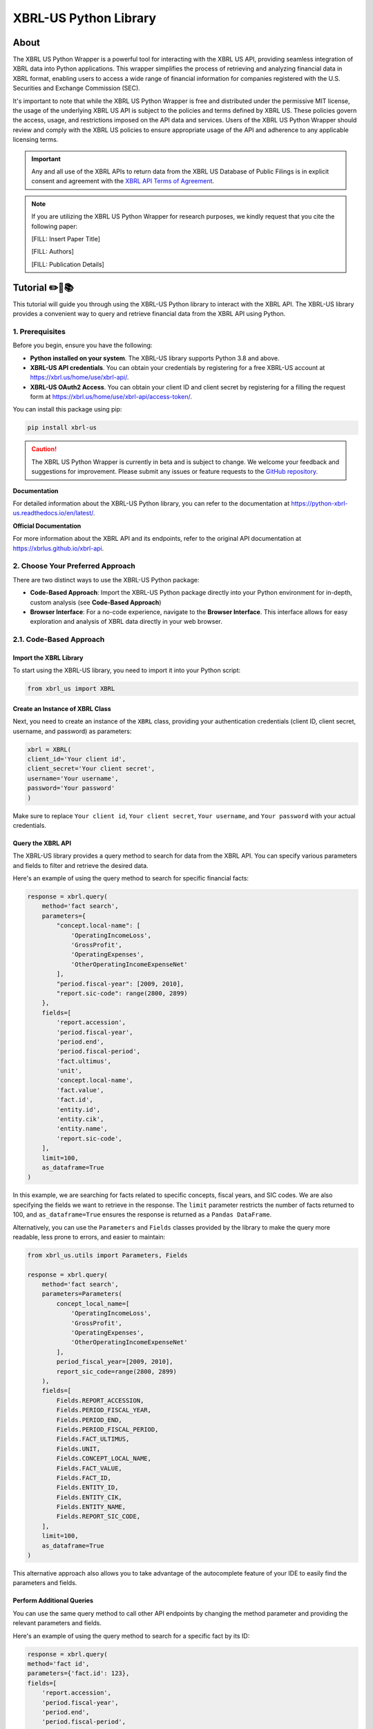 ======================
XBRL-US Python Library
======================

About
=====

The XBRL US Python Wrapper is a powerful tool for interacting with the XBRL US API,
providing seamless integration of XBRL data into Python applications.
This wrapper simplifies the process of retrieving and analyzing financial data in XBRL format,
enabling users to access a wide range of financial information for companies registered with the U.S.
Securities and Exchange Commission (SEC).

It's important to note that while the XBRL US Python Wrapper is free and distributed under the permissive MIT license,
the usage of the underlying XBRL US API is subject to the policies and terms defined by XBRL US.
These policies govern the access, usage, and restrictions imposed on the API data and services.
Users of the XBRL US Python Wrapper should review and comply with the XBRL US policies to ensure appropriate
usage of the API and adherence to any applicable licensing terms.

.. important::

    Any and all use of the XBRL APIs to return
    data from the XBRL US Database of Public Filings is in explicit consent and
    agreement with the `XBRL API Terms of Agreement <https://xbrl.us/home/about/legal/xbrl-api-clientid/>`_.

.. note::
    If you are utilizing the XBRL US Python Wrapper for research purposes, we kindly request that you cite the following paper:

    [FILL: Insert Paper Title]

    [FILL: Authors]

    [FILL: Publication Details]


Tutorial ✏️📖📚
================

This tutorial will guide you through using the XBRL-US Python library to interact with the XBRL API.
The XBRL-US library provides a convenient way to query and retrieve financial data from the XBRL API using Python.

1. Prerequisites
~~~~~~~~~~~~~~~~

Before you begin, ensure you have the following:

* **Python installed on your system**.
  The XBRL-US library supports Python 3.8 and above.
* **XBRL-US API credentials**.
  You can obtain your credentials by registering for a
  free XBRL-US account at https://xbrl.us/home/use/xbrl-api/.
* **XBRL-US OAuth2 Access**.
  You can obtain your client ID and client secret by registering for a
  filling the request form at https://xbrl.us/home/use/xbrl-api/access-token/.

You can install this package using pip:

.. code-block:: bash

    pip install xbrl-us

.. caution::

        The XBRL US Python Wrapper is currently in beta and is subject to change.
        We welcome your feedback and suggestions for improvement.
        Please submit any issues or feature requests to
        the `GitHub repository <https://github.com/hamid-vakilzadeh/python-xbrl-us/issues>`_.


**Documentation**

For detailed information about the XBRL-US Python
library, you can refer to the documentation at https://python-xbrl-us.readthedocs.io/en/latest/.

**Official Documentation**

For more information about the XBRL API and its endpoints, refer to the original API documentation at https://xbrlus.github.io/xbrl-api.


2. Choose Your Preferred Approach
~~~~~~~~~~~~~~~~~~~~~~~~~~~~~~~~~

There are two distinct ways to use the XBRL-US Python package:

* **Code-Based Approach**: Import the XBRL-US Python package directly into your Python
  environment for in-depth, custom analysis (see **Code-Based Approach**)

* **Browser Interface**: For a no-code experience, navigate to the **Browser Interface**.
  This interface allows for easy exploration and analysis of XBRL data directly in your web
  browser.

.. _code-based approach:

2.1. Code-Based Approach
~~~~~~~~~~~~~~~~~~~~~~~~

Import the XBRL Library
-------------------------------

To start using the XBRL-US library,
you need to import it into your Python script:

.. code-block:: python

    from xbrl_us import XBRL

Create an Instance of XBRL Class
----------------------------------------

Next, you need to create an instance of the ``XBRL`` class,
providing your authentication credentials
(client ID, client secret, username, and password) as parameters:

.. code-block:: python

    xbrl = XBRL(
    client_id='Your client id',
    client_secret='Your client secret',
    username='Your username',
    password='Your password'
    )

Make sure to replace ``Your client id``,
``Your client secret``, ``Your username``, and
``Your password`` with your actual credentials.

Query the XBRL API
------------------

The XBRL-US library provides a query method to search
for data from the XBRL API. You can specify various
parameters and fields to filter and retrieve the
desired data.

Here's an example of using the query method to search
for specific financial facts:

.. code-block:: python

    response = xbrl.query(
        method='fact search',
        parameters={
            "concept.local-name": [
                'OperatingIncomeLoss',
                'GrossProfit',
                'OperatingExpenses',
                'OtherOperatingIncomeExpenseNet'
            ],
            "period.fiscal-year": [2009, 2010],
            "report.sic-code": range(2800, 2899)
        },
        fields=[
            'report.accession',
            'period.fiscal-year',
            'period.end',
            'period.fiscal-period',
            'fact.ultimus',
            'unit',
            'concept.local-name',
            'fact.value',
            'fact.id',
            'entity.id',
            'entity.cik',
            'entity.name',
            'report.sic-code',
        ],
        limit=100,
        as_dataframe=True
    )

In this example, we are searching for facts related
to specific concepts, fiscal years, and SIC codes.
We are also specifying the fields we want to retrieve
in the response. The ``limit`` parameter restricts the
number of facts returned to 100, and ``as_dataframe=True``
ensures the response is returned as a ``Pandas DataFrame``.

Alternatively, you can use the ``Parameters`` and ``Fields``
classes provided by the library to make the query more
readable, less prone to errors, and easier to maintain:

.. code-block:: python

    from xbrl_us.utils import Parameters, Fields

    response = xbrl.query(
        method='fact search',
        parameters=Parameters(
            concept_local_name=[
                'OperatingIncomeLoss',
                'GrossProfit',
                'OperatingExpenses',
                'OtherOperatingIncomeExpenseNet'
            ],
            period_fiscal_year=[2009, 2010],
            report_sic_code=range(2800, 2899)
        ),
        fields=[
            Fields.REPORT_ACCESSION,
            Fields.PERIOD_FISCAL_YEAR,
            Fields.PERIOD_END,
            Fields.PERIOD_FISCAL_PERIOD,
            Fields.FACT_ULTIMUS,
            Fields.UNIT,
            Fields.CONCEPT_LOCAL_NAME,
            Fields.FACT_VALUE,
            Fields.FACT_ID,
            Fields.ENTITY_ID,
            Fields.ENTITY_CIK,
            Fields.ENTITY_NAME,
            Fields.REPORT_SIC_CODE,
        ],
        limit=100,
        as_dataframe=True
    )


This alternative approach also allows you to
take advantage of the autocomplete feature of your IDE to
easily find the parameters and fields.

Perform Additional Queries
----------------------------------

You can use the same query method to call other API
endpoints by changing the method parameter and
providing the relevant parameters and fields.

Here's an example of using the query method to
search for a specific fact by its ID:

.. code-block:: python

    response = xbrl.query(
    method='fact id',
    parameters={'fact.id': 123},
    fields=[
        'report.accession',
        'period.fiscal-year',
        'period.end',
        'period.fiscal-period',
        'fact.ultimus',
        'unit',
        'concept.local-name',
        'fact.value',
        'fact.id',
        'entity.id',
        'entity.cik',
        'entity.name',
        'report.sic-code',
    ],
    as_dataframe=False
    )

Congratulations! You have learned how to use the XBRL-US Python library to interact with the XBRL API.
In this example you will receive the data in json format as the ``as_dataframe`` parameter is set to ``False``.

.. _browser interface:

2.2 Browser Interface 🖥️
~~~~~~~~~~~~~~~~~~~~~~~~

This feature is designed to make our package even more user-friendly, allowing users to interact and work with XBRL data
directly through a graphical interface, in addition to the existing code-based methods.

The browser interface streamlines data visualization, simplifies navigation, and enhances user interactions.
With this intuitive, user-friendly interface, you can easily explore, interpret, and analyze XBRL data in real-time,
right from your web browser.

Key Features:

* Create Real-time queries right in your browser
* Intuitive navigation and search features
* Filtering and sorting options
* Seamless integration with the existing XBRL-US Python API

Getting started is as simple as ever.
Update your XBRL-US Python package to the latest version and launch the new Browser Interface from the package menu.

Getting Started with the Browser Interface
------------------------------------------

Getting started is as simple as ever.
First, ensure you have the latest version of ``xbrl-us`` installed by running the following code:

.. code-block:: bash

    pip install xbrl-us --upgrade


Next, launch the new Browser Interface from the package menu:

.. code-block:: bash

    python -m xbrl_us

That is it!
You should now see the new Browser Interface open in your default web browser.

Happy data exploring!

.. note::

    Please note, while we have tested the interface extensively, this is its initial release.
    We encourage users to provide feedback to help us further improve the tool. We value your input!
    You can also find tutorials, example codes, and more resources to help you get started.



Development
===========

To run all the tests run:

.. code-block:: bash

    tox


Note, to combine the coverage data from all the tox environments run:

.. list-table::
    :widths: 10 90
    :stub-columns: 1

    * - Windows
      - .. code-block:: bash

            set PYTEST_ADDOPTS=--cov-append
            tox


    * - Other
      - .. code-block:: bash

            PYTEST_ADDOPTS=--cov-append tox

